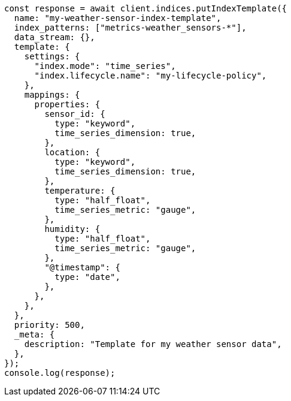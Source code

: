 // This file is autogenerated, DO NOT EDIT
// Use `node scripts/generate-docs-examples.js` to generate the docs examples

[source, js]
----
const response = await client.indices.putIndexTemplate({
  name: "my-weather-sensor-index-template",
  index_patterns: ["metrics-weather_sensors-*"],
  data_stream: {},
  template: {
    settings: {
      "index.mode": "time_series",
      "index.lifecycle.name": "my-lifecycle-policy",
    },
    mappings: {
      properties: {
        sensor_id: {
          type: "keyword",
          time_series_dimension: true,
        },
        location: {
          type: "keyword",
          time_series_dimension: true,
        },
        temperature: {
          type: "half_float",
          time_series_metric: "gauge",
        },
        humidity: {
          type: "half_float",
          time_series_metric: "gauge",
        },
        "@timestamp": {
          type: "date",
        },
      },
    },
  },
  priority: 500,
  _meta: {
    description: "Template for my weather sensor data",
  },
});
console.log(response);
----
